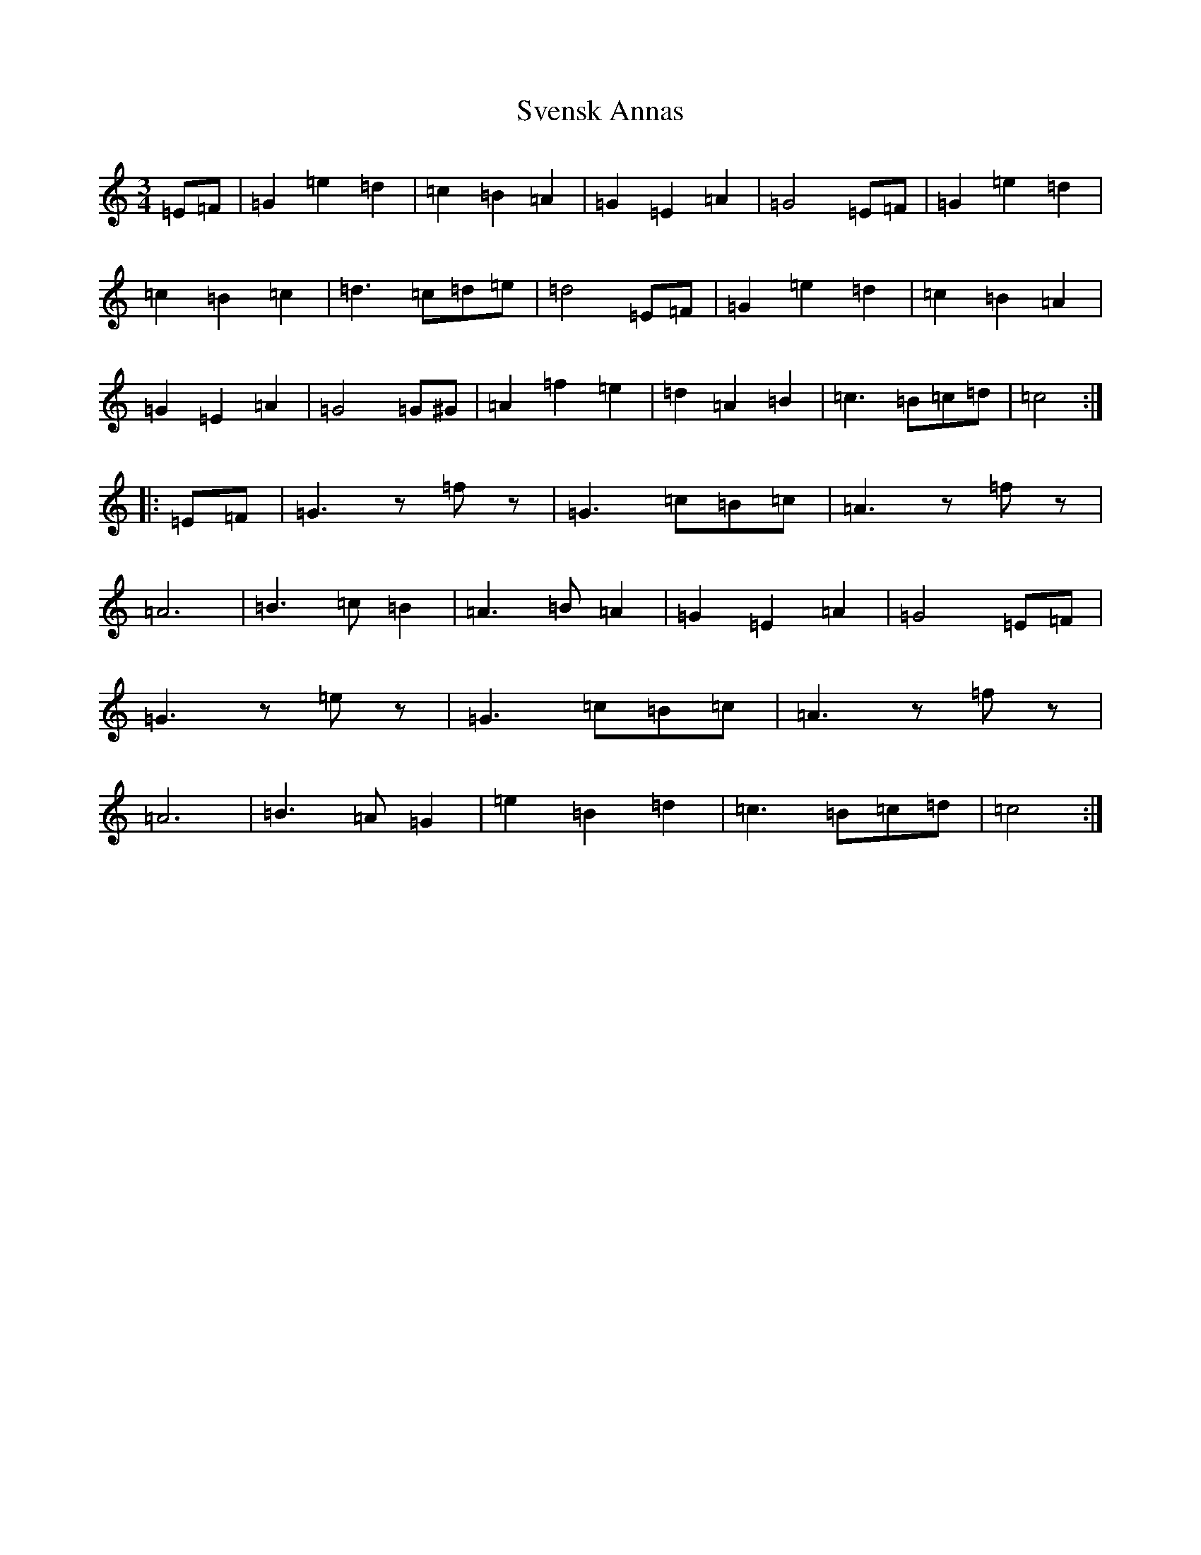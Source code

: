 X: 20452
T: Svensk Annas
S: https://thesession.org/tunes/13450#setting23745
Z: D Major
R: waltz
M: 3/4
L: 1/8
K: C Major
=E=F|=G2=e2=d2|=c2=B2=A2|=G2=E2=A2|=G4=E=F|=G2=e2=d2|=c2=B2=c2|=d3=c=d=e|=d4=E=F|=G2=e2=d2|=c2=B2=A2|=G2=E2=A2|=G4=G^G|=A2=f2=e2|=d2=A2=B2|=c3=B=c=d|=c4:||:=E=F|=G3z=fz|=G3=c=B=c|=A3z=fz|=A6|=B3=c=B2|=A3=B=A2|=G2=E2=A2|=G4=E=F|=G3z=ez|=G3=c=B=c|=A3z=fz|=A6|=B3=A=G2|=e2=B2=d2|=c3=B=c=d|=c4:|